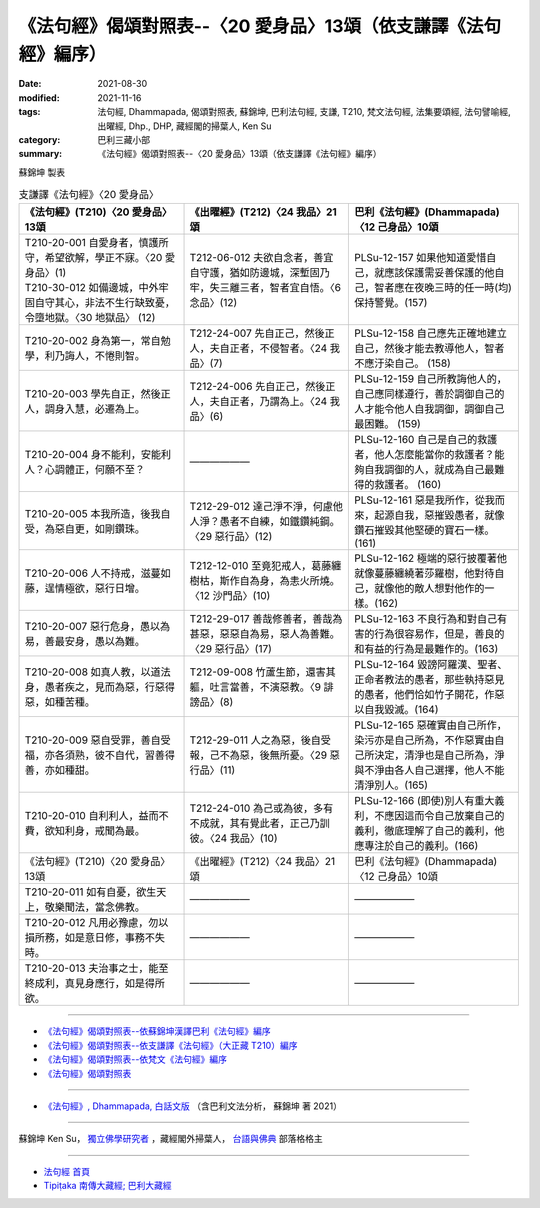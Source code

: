 ===================================================================
《法句經》偈頌對照表--〈20 愛身品〉13頌（依支謙譯《法句經》編序）
===================================================================

:date: 2021-08-30
:modified: 2021-11-16
:tags: 法句經, Dhammapada, 偈頌對照表, 蘇錦坤, 巴利法句經, 支謙, T210, 梵文法句經, 法集要頌經, 法句譬喻經, 出曜經, Dhp., DHP, 藏經閣的掃葉人, Ken Su
:category: 巴利三藏小部
:summary: 《法句經》偈頌對照表--〈20 愛身品〉13頌（依支謙譯《法句經》編序）


蘇錦坤 製表

.. list-table:: 支謙譯《法句經》〈20 愛身品〉
   :widths: 33 33 34
   :header-rows: 1

   * - 《法句經》(T210)〈20 愛身品〉13頌
     - 《出曜經》(T212)〈24 我品〉21頌
     - 巴利《法句經》(Dhammapada)〈12 己身品〉10頌

   * - | T210-20-001 自愛身者，慎護所守，希望欲解，學正不寐。〈20 愛身品〉(1)
       | T210-30-012 如備邊城，中外牢固自守其心，非法不生行缺致憂，令墮地獄。〈30 地獄品〉 (12)
     - T212-06-012 夫欲自念者，善宜自守護，猶如防邊城，深塹固乃牢，失三離三者，智者宜自悟。〈6 念品〉(12)
     - PLSu-12-157 如果他知道愛惜自己，就應該保護需妥善保護的他自己，智者應在夜晚三時的任一時(均)保持警覺。(157)

   * - T210-20-002 身為第一，常自勉學，利乃誨人，不惓則智。
     - T212-24-007 先自正己，然後正人，夫自正者，不侵智者。〈24 我品〉(7)
     - PLSu-12-158 自己應先正確地建立自己，然後才能去教導他人，智者不應汙染自己。 (158)

   * - T210-20-003 學先自正，然後正人，調身入慧，必遷為上。
     - T212-24-006 先自正己，然後正人，夫自正者，乃謂為上。〈24 我品〉(6)
     - PLSu-12-159 自己所教誨他人的，自己應同樣遵行，善於調御自己的人才能令他人自我調御，調御自己最困難。 (159)

   * - T210-20-004 身不能利，安能利人？心調體正，何願不至？
     - ——————
     - PLSu-12-160 自己是自己的救護者，他人怎麼能當你的救護者？能夠自我調御的人，就成為自己最難得的救護者。 (160)

   * - T210-20-005 本我所造，後我自受，為惡自更，如剛鑽珠。
     - T212-29-012 達己淨不淨，何慮他人淨？愚者不自練，如鐵鑽純鋼。〈29 惡行品〉(12)
     - PLSu-12-161 惡是我所作，從我而來，起源自我，惡摧毀愚者，就像鑽石摧毀其他堅硬的寶石一樣。(161)

   * - T210-20-006 人不持戒，滋蔓如藤，逞情極欲，惡行日增。
     - T212-12-010 至竟犯戒人，葛藤纏樹枯，斯作自為身，為恚火所燒。〈12 沙門品〉(10)
     - PLSu-12-162 極端的惡行披覆著他就像蔓藤纏繞著莎羅樹，他對待自己，就像他的敵人想對他作的一樣。(162)

   * - T210-20-007 惡行危身，愚以為易，善最安身，愚以為難。
     - T212-29-017 善哉修善者，善哉為甚惡，惡惡自為易，惡人為善難。〈29 惡行品〉(17)
     - PLSu-12-163 不良行為和對自己有害的行為很容易作，但是，善良的和有益的行為是最難作的。(163)

   * - T210-20-008 如真人教，以道法身，愚者疾之，見而為惡，行惡得惡，如種苦種。
     - T212-09-008 竹蘆生節，還害其軀，吐言當善，不演惡教。〈9 誹謗品〉(8)
     - PLSu-12-164 毀謗阿羅漢、聖者、正命者教法的愚者，那些執持惡見的愚者，他們恰如竹子開花，作惡以自我毀滅。(164)

   * - T210-20-009 惡自受罪，善自受福，亦各須熟，彼不自代，習善得善，亦如種甜。
     - T212-29-011 人之為惡，後自受報，己不為惡，後無所憂。〈29 惡行品〉(11)
     - PLSu-12-165 惡確實由自己所作，染污亦是自己所為，不作惡實由自己所決定，清淨也是自己所為，淨與不淨由各人自己選擇，他人不能清淨別人。(165)

   * - T210-20-010 自利利人，益而不費，欲知利身，戒聞為最。
     - T212-24-010 為己或為彼，多有不成就，其有覺此者，正己乃訓彼。〈24 我品〉(10)
     - PLSu-12-166 (即使)別人有重大義利，不應因這而令自己放棄自己的義利，徹底理解了自己的義利，他應專注於自己的義利。(166)

   * - 《法句經》(T210)〈20 愛身品〉13頌
     - 《出曜經》(T212)〈24 我品〉21頌
     - 巴利《法句經》(Dhammapada)〈12 己身品〉10頌

   * - T210-20-011 如有自憂，欲生天上，敬樂聞法，當念佛教。
     - ——————
     - ——————

   * - T210-20-012 凡用必豫慮，勿以損所務，如是意日修，事務不失時。
     - ——————
     - ——————

   * - T210-20-013 夫治事之士，能至終成利，真見身應行，如是得所欲。
     - ——————
     - ——————

------

- `《法句經》偈頌對照表--依蘇錦坤漢譯巴利《法句經》編序 <{filename}dhp-correspondence-tables-pali%zh.rst>`_
- `《法句經》偈頌對照表--依支謙譯《法句經》（大正藏 T210）編序 <{filename}dhp-correspondence-tables-t210%zh.rst>`_
- `《法句經》偈頌對照表--依梵文《法句經》編序 <{filename}dhp-correspondence-tables-sanskrit%zh.rst>`_
- `《法句經》偈頌對照表 <{filename}dhp-correspondence-tables%zh.rst>`_

------

- `《法句經》, Dhammapada, 白話文版 <{filename}../dhp-Ken-Yifertw-Su/dhp-Ken-Y-Su%zh.rst>`_ （含巴利文法分析， 蘇錦坤 著 2021）

~~~~~~~~~~~~~~~~~~~~~~~~~~~~~~~~~~

蘇錦坤 Ken Su， `獨立佛學研究者 <https://independent.academia.edu/KenYifertw>`_ ，藏經閣外掃葉人， `台語與佛典 <http://yifertw.blogspot.com/>`_ 部落格格主

------

- `法句經 首頁 <{filename}../dhp%zh.rst>`__

- `Tipiṭaka 南傳大藏經; 巴利大藏經 <{filename}/articles/tipitaka/tipitaka%zh.rst>`__

..
  11-16 rev. completed to the chapter 27
  2021-08-30 create rst; 0*-** post